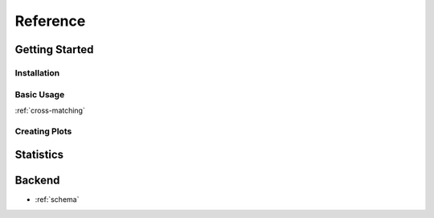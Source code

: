 .. reference:
=====================
Reference
=====================

Getting Started
---------------

Installation
''''''''''''

Basic Usage
'''''''''''

:ref:`cross-matching`


Creating Plots
''''''''''''''

Statistics
----------

Backend
-------

- :ref:`schema`
